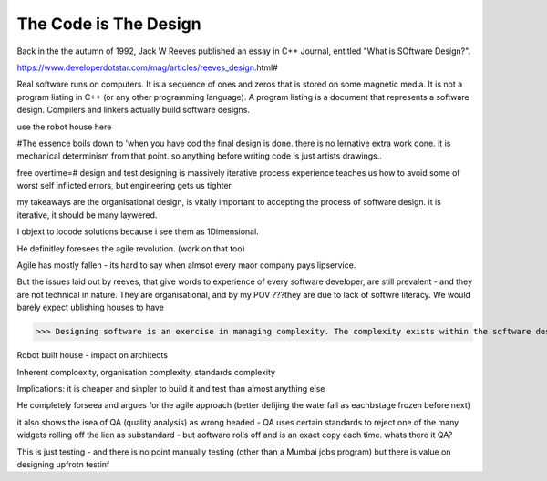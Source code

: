 The Code is The Design
======================

Back in the the autumn of 1992, Jack W Reeves published an essay in C++ Journal, entitled "What is SOftware Design?".

https://www.developerdotstar.com/mag/articles/reeves_design.html#

Real software runs on computers. It is a sequence of ones and zeros that is stored on some magnetic media. It is not a program listing in C++ (or any other programming language).
A program listing is a document that represents a software design. Compilers and linkers actually build software designs.

use the robot house here 

#The essence boils down to 'when you have cod the final design is done. there is no lernative extra work done. it is mechanical determinism from that point.  so anything before writing code is just artists drawings..

free overtime=#
design and test
designing is massively iterative process
experience teaches us how to avoid some of worst self inflicted errors, but engineering gets us tighter

my takeaways are the organisational design, is vitally important to accepting the process of software design. it is iterative, it should be many laywered.\

I objext to locode solutions because i see them as 1Dimensional.

He definitley foresees the agile revolution.
(work on that too)

Agile has mostly fallen - its hard to say when almsot every maor company pays lipservice.

But the issues laid out by reeves, that give words to experience of every software developer, are still prevalent - and they are not technical in nature. They are organisational, and by my POV ???they are due to lack of softwre literacy.  We would barely expect ublishing houses to have 


>>> Designing software is an exercise in managing complexity. The complexity exists within the software design itself, within the software organization of the company, and within the industry as a whole.

Robot built house - impact on architects

Inherent comploexity, organisation complexity, standards complexity 


Implications: it is cheaper and sinpler to build it and test than almost anything else 

He completely forseea and argues for the agile approach (better defijing the waterfall as eachbstage frozen before next)  

it also shows the isea of QA (quality analysis) as wrong headed - QA uses certain standards to reject one of the many widgets rolling off the lien as substandard - but aoftware rolls off and is an exact copy each time.  whats there it QA? 

This is just testing - and there is no point manually testing (other than a Mumbai jobs program) but there is value on designing upfrotn testinf 




